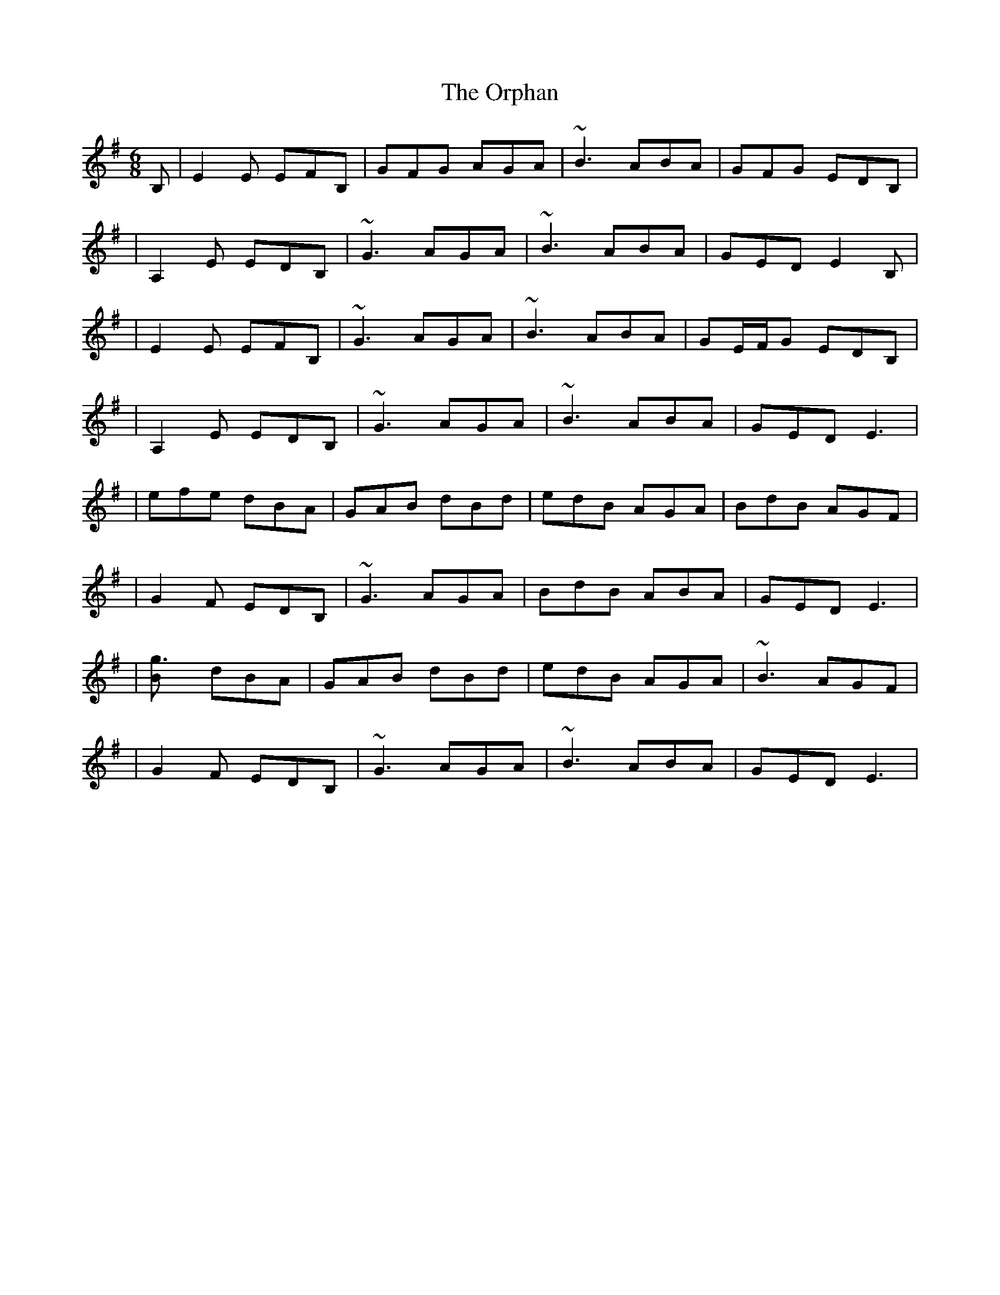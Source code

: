 X: 1
T: Orphan, The
Z: Will Harmon
S: https://thesession.org/tunes/217#setting217
R: jig
M: 6/8
L: 1/8
K: Emin
B,|E2 E EFB,|GFG AGA|~B3 ABA|GFG EDB,|
|A,2 E EDB,|~G3 AGA|~B3 ABA|GED E2 B,|
|E2 E EFB,|~G3 AGA|~B3 ABA|GE/F/G EDB,|
|A,2 E EDB,|~G3 AGA|~B3 ABA|GED E3|
|efe dBA|GAB dBd|edB AGA|BdB AGF|
|G2 F EDB,|~G3 AGA|BdB ABA|GED E3|
|[g3B] dBA|GAB dBd|edB AGA|~B3 AGF|
|G2 F EDB,|~G3 AGA|~B3 ABA|GED E3|
X: 2
T: Orphan, The
Z: Will Harmon
S: https://thesession.org/tunes/217#setting12896
R: jig
M: 6/8
L: 1/8
K: Emin
~E3 EDE|~G3 AGA|~B3 ABA|GE/F/G EDB|A2 E EDE|~G3 AGA|~B3 ABA|GED E3||~e3 dBA|GAB dBd|edB AGA|~B3 AGF|G2 F EDE|~G3 AGA|~B3 ABA|GED E3||~E3 EDE|~G3 ~A3|~B3 ~A3|~G3 EDG|~E3 EDE|~G3 ~A3|~B3 ~A3|GED E3||
X: 3
T: Orphan, The
Z: Will Harmon
S: https://thesession.org/tunes/217#setting12897
R: jig
M: 6/8
L: 1/8
K: Gmin
D|~G3 GFD|BAB cBc|d2 d cdc|BAB GFD|C2 G GFD|~B3 cBc|dcd cdc|1 BGF G2 D:|2 BGF G3||~g3 fdc|Bcd fdfgfd cBc|~d3 cBA|B2 A GFD|~B3 cBc|ded cdc|1 BGF G2 f:|2 BGF G2 D||
X: 4
T: Orphan, The
Z: skh
S: https://thesession.org/tunes/217#setting12898
R: jig
M: 6/8
L: 1/8
K: Amin
A3 AGE | cBc ~d3 | ~e3 ded | cAB AGE | ~D3 AGE | cBc dcd | ege ded | [1cAG AcB :| [2 cAG A3 ||: ac'a ged | cde g3 | (3abc' a ged | ecA GEG |Adc AGE | ~c3 dcd | ege ded | cAG A3 :|
X: 5
T: Orphan, The
Z: airport
S: https://thesession.org/tunes/217#setting12899
R: jig
M: 6/8
L: 1/8
K: Emin
~E3 EDB,|GFG A3|B3 ABA|GEF EDB,|~A,3 EDB,|GFG AGA|B3 ABA|1 GED EGF:|2 GED E3|efe dBA|GAB d3|efe dBA|BEF EDB,|~A,3 EDB,|GFG AGA|~B3 ABA|1 GED E3:|2 GED EGF||
X: 6
T: Orphan, The
Z: JACKB
S: https://thesession.org/tunes/217#setting25952
R: jig
M: 6/8
L: 1/8
K: Emin
B|E3 EFB|GFG AGA|B3 ABA|GFG EDB|
|A2 E EDB|G3 AGA|B3 ABA|GED E2B|
|E3 EFB|G3 AGA|B3 ABA|GE/F/G EDB|
|A2 E EDB|G3 AGA|B3 ABA|GED E3|
|efe dBA|GAB dBd|edB AGA|BdB AGF|
|G2 F EDB|G3 AGA|BdB ABA|GED E3|
|g3B dBA|GAB dBd|edB AGA|B3 AGF|
|G2 F EDB|G3 AGA|B3 ABA|GED E3|
X: 7
T: Orphan, The
Z: bravesentry
S: https://thesession.org/tunes/217#setting26005
R: jig
M: 6/8
L: 1/8
K: Emin
|:~E3 EDB,|GFG AGA|B2 G ABA|GEF EDB,|
~A,3 EDB,|GFG AGA|B2 G ABA|GED E3:||
|:efe ded|BAB ~d3|edB AGA|BGE ~D3|
~E3 EDB,|GFG AGA|B2 G ABA|GED E3:||
X: 8
T: Orphan, The
Z: bravesentry
S: https://thesession.org/tunes/217#setting26007
R: jig
M: 6/8
L: 1/8
K: Emin
|:~E3 EDE|GFG AGA|B2 G ABA|GEF EDF|
~E3 EDE|GFG AGA|B2 G ABA|GED E3:||
|:efe ded|BAB ~d3|edB AGA|BGE ~D3|
~E3 EDE|GFG AGA|B2 G ABA|GED E3:||
